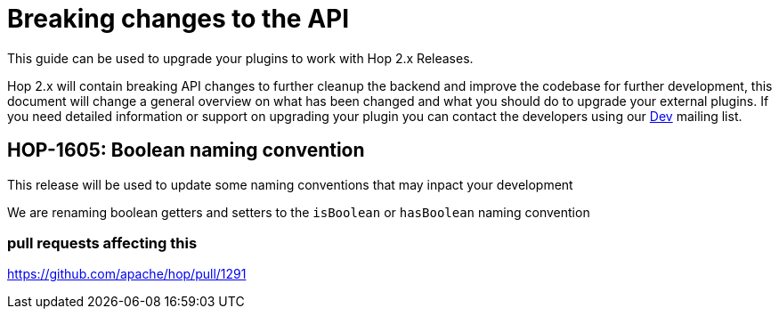 ////
Licensed to the Apache Software Foundation (ASF) under one
or more contributor license agreements.  See the NOTICE file
distributed with this work for additional information
regarding copyright ownership.  The ASF licenses this file
to you under the Apache License, Version 2.0 (the
"License"); you may not use this file except in compliance
with the License.  You may obtain a copy of the License at
  http://www.apache.org/licenses/LICENSE-2.0
Unless required by applicable law or agreed to in writing,
software distributed under the License is distributed on an
"AS IS" BASIS, WITHOUT WARRANTIES OR CONDITIONS OF ANY
KIND, either express or implied.  See the License for the
specific language governing permissions and limitations
under the License.
////
:description: Document containing information on upgrading your plugin to Hop 2.0.

[[upgradeGuide-OverviewPage]]
= Breaking changes to the API

This guide can be used to upgrade your plugins to work with Hop 2.x Releases.

Hop 2.x will contain breaking API changes to further cleanup the backend and improve the codebase for further development, this document will change a general overview on what has been changed and what you should do to upgrade your external plugins. If you need detailed information or support on upgrading your plugin you can contact the developers using our mailto:dev@hop.apache.org[Dev] mailing list.

== HOP-1605: Boolean naming convention
This release will be used to update some naming conventions that may inpact your development

We are renaming boolean getters and setters to the `isBoolean` or `hasBoolean` naming convention

=== pull requests affecting this

https://github.com/apache/hop/pull/1291